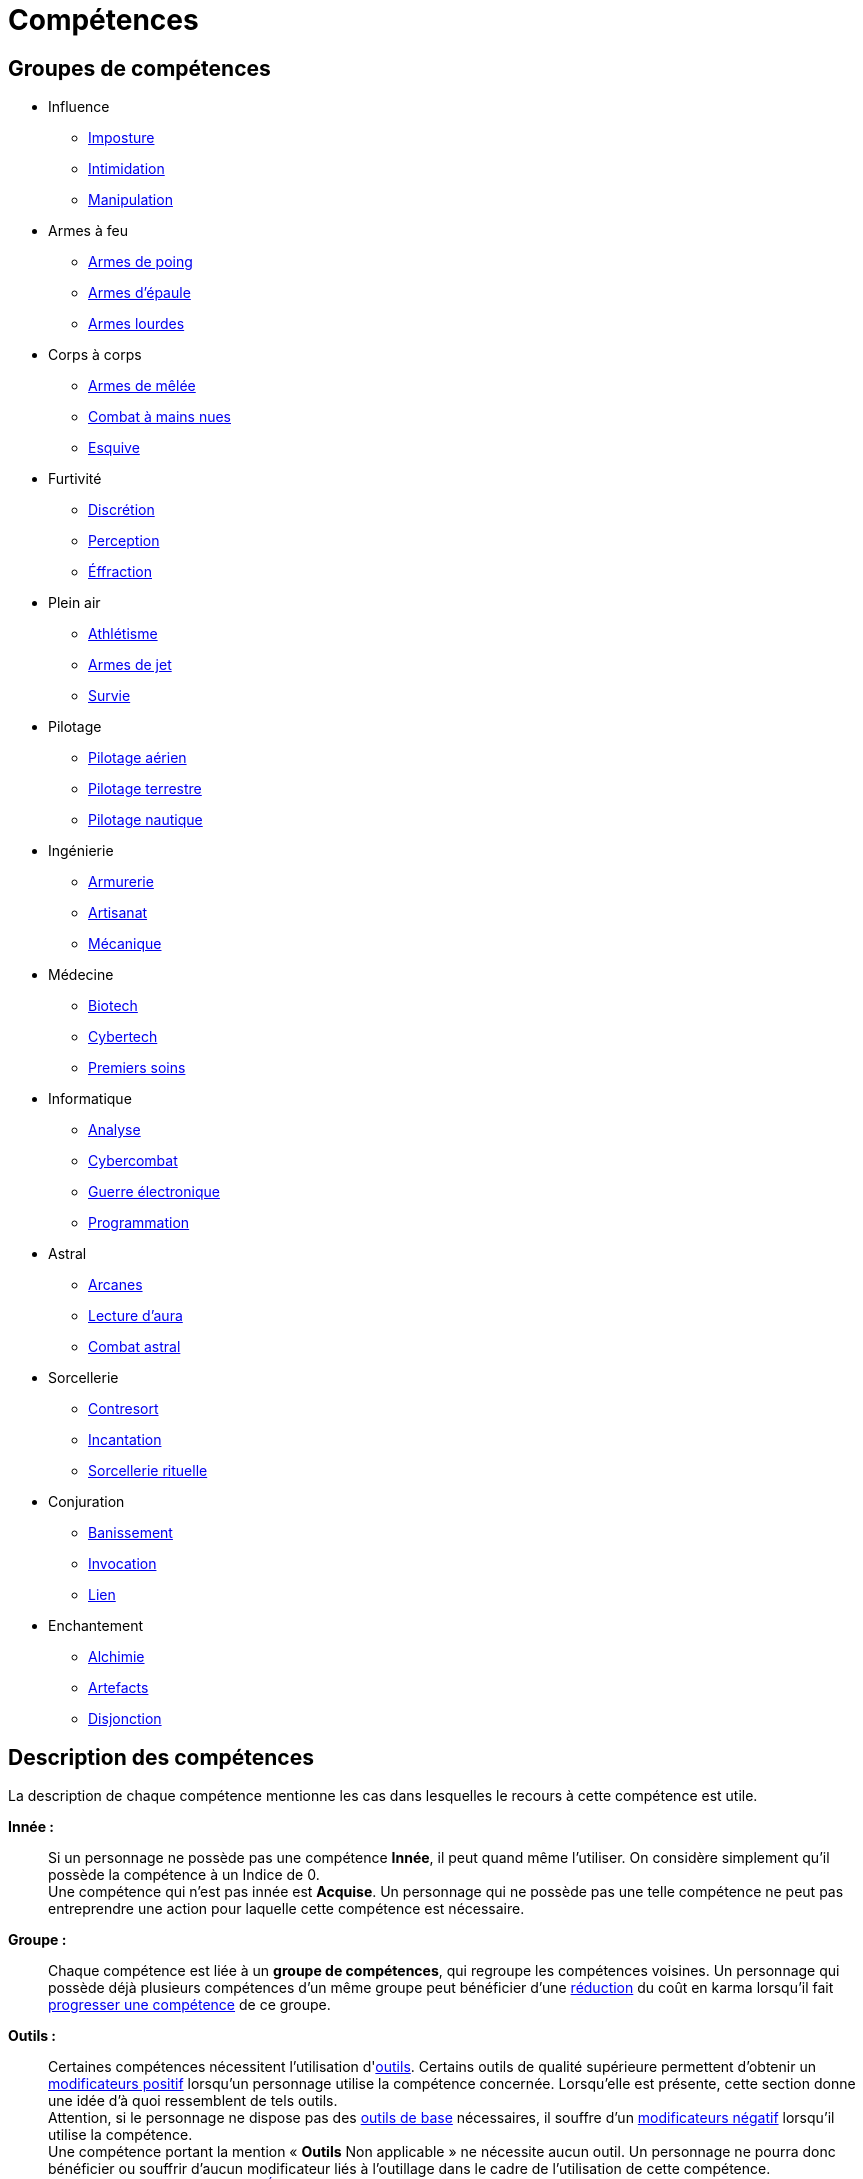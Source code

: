 [[chapter_skills]]
= Compétences

== Groupes de compétences
[[skillgroups]]

* [[skill_group_influence]] Influence
** <<skill_impersonation,Imposture>>
** <<skill_intimidation,Intimidation>>
** <<skill_con,Manipulation>>

* [[skill_group_firearms]] Armes à feu
** <<skill_pistols,Armes de poing>>
** <<skill_rifles,Armes d'épaule>>
** <<skill_heavy_weapons,Armes lourdes>>

* [[skill_group_close_combat]] Corps à corps
** <<skill_melee_weapons,Armes de mêlée>>
** <<skill_unarmed,Combat à mains nues>>
** <<skill_dodge,Esquive>>

* [[skill_group_stealth]] Furtivité
** <<skill_sneaking,Discrétion>>
** <<skill_perception,Perception>>
** <<skill_lockpicking,Éffraction>>

* [[skill_group_outdoors]] Plein air
** <<skill_gymnastics,Athlétisme>>
** <<skill_throwing_weapons,Armes de jet>>
** <<skill_survival,Survie>>

* [[skill_group_pilot]] Pilotage
** <<skill_pilot_aircraft,Pilotage aérien>>
** <<skill_pilot_ground_craft,Pilotage terrestre>>
** <<skill_pilot_watercraft,Pilotage nautique>>

* [[skill_group_engineering]] Ingénierie
** <<skill_armorer,Armurerie>>
** <<skill_artisan,Artisanat>>
** <<skill_mechanic,Mécanique>>

* [[skill_group_medecine]] Médecine
** <<skill_biotech,Biotech>>
** <<skill_cybertech,Cybertech>>
** <<skill_first_aid,Premiers soins>>

* [[skill_group_cracking]] Informatique
** <<skill_computer,Analyse>>
** <<skill_cybercombat,Cybercombat>>
** <<skill_electronic_warfare,Guerre électronique>>
** <<skill_software,Programmation>>

ifdef::with-technomancy[]
* [[skill_group_tasking]] Technomancie
** <<skill_compiling,Compilation>>
** <<skill_decompiling,Décompilation>>
** <<skill_registering,Enregistrement>>
endif::with-technomancy[]

* [[skill_group_astral_craft]] Astral
** <<skill_arcana,Arcanes>>
** <<skill_assensing,Lecture d'aura>>
** <<skill_astral_combat,Combat astral>>

* [[skill_group_sorcery]] Sorcellerie
** <<skill_counterspelling,Contresort>>
** <<skill_spellcasting,Incantation>>
** <<skill_rituals,Sorcellerie rituelle>>

* [[skill_group_conjuring]] Conjuration
** <<skill_banishing,Banissement>>
** <<skill_summoning,Invocation>>
** <<skill_binding,Lien>>

* [[skill_group_enchanting]] Enchantement
** <<skill_alchemy,Alchimie>>
** <<skill_artificing,Artefacts>>
** <<skill_disenchanting,Disjonction>>



== Description des compétences

La description de chaque compétence mentionne les cas dans lesquelles le recours à cette compétence est utile.

*Innée :* ::
Si un personnage ne possède pas une compétence *Innée*, il peut quand même l'utiliser.
On considère simplement qu'il possède la compétence à un Indice de 0. +
Une compétence qui n'est pas innée est *Acquise*.
Un personnage qui ne possède pas une telle compétence ne peut pas entreprendre une action pour laquelle cette compétence est nécessaire.

*Groupe :* ::
Chaque compétence est liée à un *groupe de compétences*, qui regroupe les compétences voisines.
Un personnage qui possède déjà plusieurs compétences d'un même groupe peut bénéficier d'une <<karma_costs,réduction>> du coût en karma lorsqu'il fait <<karma_costs,progresser une compétence>> de ce groupe.

*Outils :* ::
Certaines compétences nécessitent l'utilisation d'<<tools,outils>>.
Certains outils de qualité supérieure permettent d'obtenir un <<modifiers,modificateurs positif>> lorsqu'un personnage utilise la compétence concernée.
Lorsqu'elle est présente, cette section donne une idée d'à quoi ressemblent de tels outils. +
Attention, si le personnage ne dispose pas des <<tools,outils de base>> nécessaires, il souffre d'un <<modifiers,modificateurs négatif>> lorsqu'il utilise la compétence. +
Une compétence portant la mention « *Outils* Non applicable » ne nécessite aucun outil.
Un personnage ne pourra donc bénéficier ou souffrir d'aucun modificateur liés à l'outillage dans le cadre de l'utilisation de cette compétence. +
Voir la section <<tools,Outils>> du <<chapter_gear,chapitre Équipement>> pour davantage de détails.




